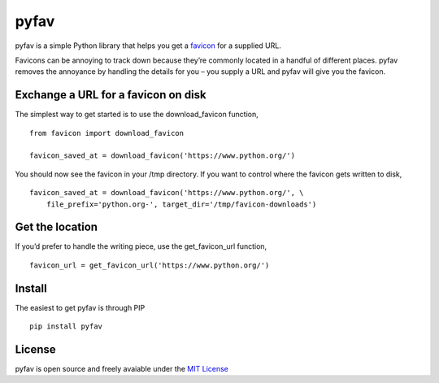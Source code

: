 pyfav
-----

pyfav is a simple Python library that helps you get a `favicon`_ for a
supplied URL.

Favicons can be annoying to track down because they’re commonly located
in a handful of different places. pyfav removes the annoyance by
handling the details for you – you supply a URL and pyfav will give you
the favicon.

Exchange a URL for a favicon on disk
~~~~~~~~~~~~~~~~~~~~~~~~~~~~~~~~~~~~

The simplest way to get started is to use the download\_favicon
function,

::

    from favicon import download_favicon

    favicon_saved_at = download_favicon('https://www.python.org/')

You should now see the favicon in your /tmp directory. If you want to
control where the favicon gets written to disk,

::

    favicon_saved_at = download_favicon('https://www.python.org/', \
        file_prefix='python.org-', target_dir='/tmp/favicon-downloads')

Get the location
~~~~~~~~~~~~~~~~

If you’d prefer to handle the writing piece, use the get\_favicon\_url
function,

::

    favicon_url = get_favicon_url('https://www.python.org/')

Install
~~~~~~~

The easiest to get pyfav is through PIP

::

    pip install pyfav

License
~~~~~~~

pyfav is open source and freely avaiable under the `MIT License`_

.. _favicon: http://en.wikipedia.org/wiki/Favicon
.. _MIT License: http://opensource.org/licenses/MIT